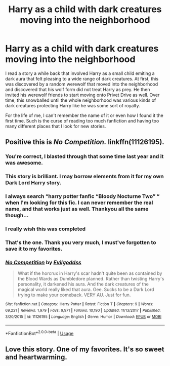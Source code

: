 #+TITLE: Harry as a child with dark creatures moving into the neighborhood

* Harry as a child with dark creatures moving into the neighborhood
:PROPERTIES:
:Author: Crayshack
:Score: 33
:DateUnix: 1551404366.0
:DateShort: 2019-Mar-01
:FlairText: Fic Search
:END:
I read a story a while back that involved Harry as a small child emiting a dark aura that felt pleasing to a wide range of dark creatures. At first, this was discovered by a random werewolf that moved into the neighborhood and discovered that his wolf form did not treat Harry as prey. He then invited his werewolf friends to start moving onto Privet Drive as well. Over time, this snowballed until the whole neighborhood was various kinds of dark creatures protecting Harry like he was some sort of royalty.

For the life of me, I can't remember the name of it or even how I found it the first time. Such is the curse of reading too much fanfiction and having too many different places that I look for new stories.


** Positive this is /No Competition./ linkffn(11126195).
:PROPERTIES:
:Score: 15
:DateUnix: 1551406814.0
:DateShort: 2019-Mar-01
:END:

*** You're correct, I blasted through that some time last year and it was awesome.
:PROPERTIES:
:Author: TheChaoticDoctor
:Score: 3
:DateUnix: 1551407752.0
:DateShort: 2019-Mar-01
:END:


*** This story is brilliant. I may borrow elements from it for my own Dark Lord Harry story.
:PROPERTIES:
:Score: 3
:DateUnix: 1551415286.0
:DateShort: 2019-Mar-01
:END:


*** I always search “harry potter fanfic “Bloody Nocturne Two” “ when I'm looking for this fic. I can never remember the real name, and that works just as well. Thankyou all the same though...
:PROPERTIES:
:Author: Sefera17
:Score: 2
:DateUnix: 1551413420.0
:DateShort: 2019-Mar-01
:END:


*** I really wish this was completed
:PROPERTIES:
:Author: altrarose
:Score: 2
:DateUnix: 1551413583.0
:DateShort: 2019-Mar-01
:END:


*** That's the one. Thank you very much, I must've forgotten to save it to my favorites.
:PROPERTIES:
:Author: Crayshack
:Score: 2
:DateUnix: 1551451909.0
:DateShort: 2019-Mar-01
:END:


*** [[https://www.fanfiction.net/s/11126195/1/][*/No Competition/*]] by [[https://www.fanfiction.net/u/377878/Evilgoddss][/Evilgoddss/]]

#+begin_quote
  What if the horcrux in Harry's scar hadn't quite been as contained by the Blood Wards as Dumbledore planned. Rather than twisting Harry's personality, it darkened his aura. And the dark creatures of the magical world really liked that aura. Gee. Sucks to be a Dark Lord trying to make your comeback. VERY AU. Just for fun.
#+end_quote

^{/Site/:} ^{fanfiction.net} ^{*|*} ^{/Category/:} ^{Harry} ^{Potter} ^{*|*} ^{/Rated/:} ^{Fiction} ^{T} ^{*|*} ^{/Chapters/:} ^{9} ^{*|*} ^{/Words/:} ^{69,221} ^{*|*} ^{/Reviews/:} ^{1,979} ^{*|*} ^{/Favs/:} ^{9,971} ^{*|*} ^{/Follows/:} ^{10,190} ^{*|*} ^{/Updated/:} ^{11/13/2017} ^{*|*} ^{/Published/:} ^{3/20/2015} ^{*|*} ^{/id/:} ^{11126195} ^{*|*} ^{/Language/:} ^{English} ^{*|*} ^{/Genre/:} ^{Humor} ^{*|*} ^{/Download/:} ^{[[http://www.ff2ebook.com/old/ffn-bot/index.php?id=11126195&source=ff&filetype=epub][EPUB]]} ^{or} ^{[[http://www.ff2ebook.com/old/ffn-bot/index.php?id=11126195&source=ff&filetype=mobi][MOBI]]}

--------------

*FanfictionBot*^{2.0.0-beta} | [[https://github.com/tusing/reddit-ffn-bot/wiki/Usage][Usage]]
:PROPERTIES:
:Author: FanfictionBot
:Score: 3
:DateUnix: 1551406823.0
:DateShort: 2019-Mar-01
:END:


** Love this story. One of my favorites. It's so sweet and heartwarming.
:PROPERTIES:
:Author: shinshikaizer
:Score: 2
:DateUnix: 1551445520.0
:DateShort: 2019-Mar-01
:END:
